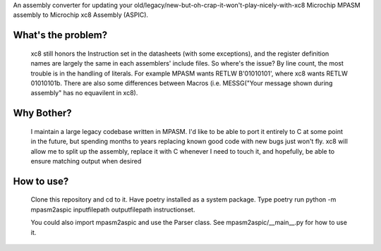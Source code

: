 An assembly converter for updating your old/legacy/new-but-oh-crap-it-won't-play-nicely-with-xc8 Microchip MPASM assembly to Microchip xc8 Assembly (ASPIC).

-------------------
What's the problem?
-------------------
   xc8 still honors the Instruction set in the datasheets (with some exceptions), and the register definition names are largely the same in each assemblers' include files. So where's the issue? By line count, the most trouble is in the handling of literals. For example MPASM wants RETLW B'01010101', where xc8 wants RETLW 01010101b. There are also some differences between Macros (i.e. MESSG("Your message shown during assembly" has no equavilent in xc8).

-----------
Why Bother?
-----------
   I maintain a large legacy codebase written in MPASM. I'd like to be able to port it entirely to C at some point in the future, but spending months to years replacing known good code with new bugs just won't fly. xc8 will allow me to split up the assembly, replace it with C whenever I need to touch it, and hopefully, be able to ensure matching output when desired

-----------
How to use?
-----------
   Clone this repository and cd to it. Have poetry installed as a system package. Type poetry run python -m mpasm2aspic inputfilepath outputfilepath instructionset.

   You could also import mpasm2aspic and use the Parser class. See mpasm2aspic/__main__.py for how to use it.

